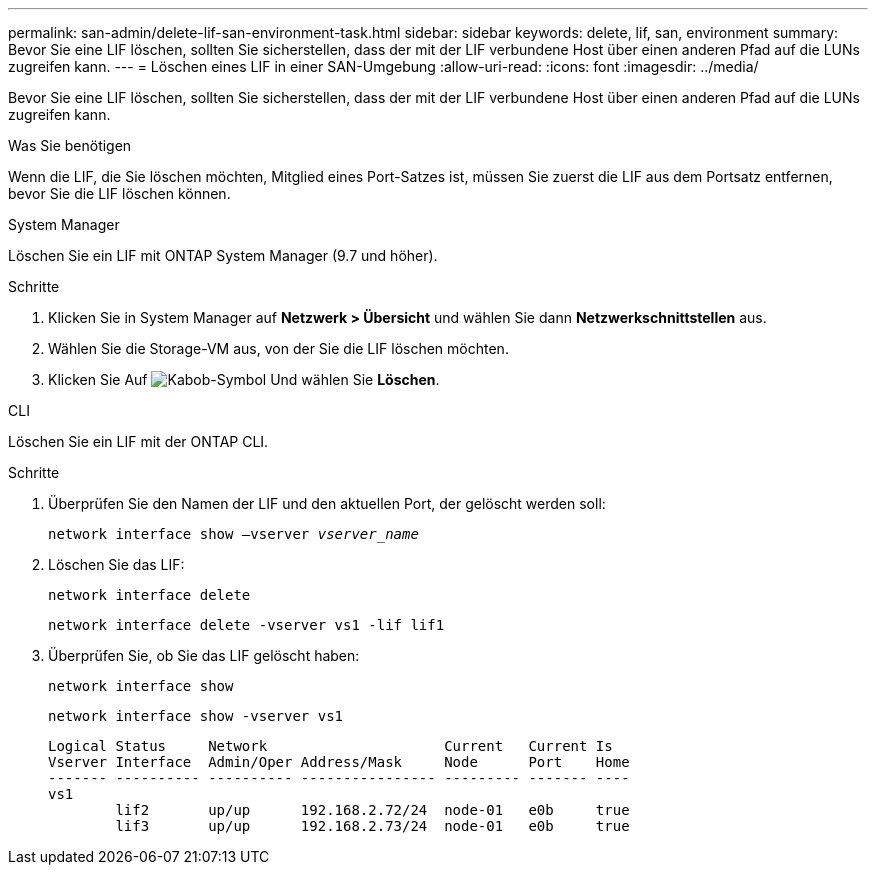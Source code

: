 ---
permalink: san-admin/delete-lif-san-environment-task.html 
sidebar: sidebar 
keywords: delete, lif, san, environment 
summary: Bevor Sie eine LIF löschen, sollten Sie sicherstellen, dass der mit der LIF verbundene Host über einen anderen Pfad auf die LUNs zugreifen kann. 
---
= Löschen eines LIF in einer SAN-Umgebung
:allow-uri-read: 
:icons: font
:imagesdir: ../media/


[role="lead"]
Bevor Sie eine LIF löschen, sollten Sie sicherstellen, dass der mit der LIF verbundene Host über einen anderen Pfad auf die LUNs zugreifen kann.

.Was Sie benötigen
Wenn die LIF, die Sie löschen möchten, Mitglied eines Port-Satzes ist, müssen Sie zuerst die LIF aus dem Portsatz entfernen, bevor Sie die LIF löschen können.

[role="tabbed-block"]
====
.System Manager
--
Löschen Sie ein LIF mit ONTAP System Manager (9.7 und höher).

.Schritte
. Klicken Sie in System Manager auf *Netzwerk > Übersicht* und wählen Sie dann *Netzwerkschnittstellen* aus.
. Wählen Sie die Storage-VM aus, von der Sie die LIF löschen möchten.
. Klicken Sie Auf image:icon_kabob.gif["Kabob-Symbol"] Und wählen Sie *Löschen*.


--
.CLI
--
Löschen Sie ein LIF mit der ONTAP CLI.

.Schritte
. Überprüfen Sie den Namen der LIF und den aktuellen Port, der gelöscht werden soll:
+
`network interface show –vserver _vserver_name_`

. Löschen Sie das LIF:
+
`network interface delete`

+
`network interface delete -vserver vs1 -lif lif1`

. Überprüfen Sie, ob Sie das LIF gelöscht haben:
+
`network interface show`

+
`network interface show -vserver vs1`

+
[listing]
----

Logical Status     Network                     Current   Current Is
Vserver Interface  Admin/Oper Address/Mask     Node      Port    Home
------- ---------- ---------- ---------------- --------- ------- ----
vs1
        lif2       up/up      192.168.2.72/24  node-01   e0b     true
        lif3       up/up      192.168.2.73/24  node-01   e0b     true
----


--
====